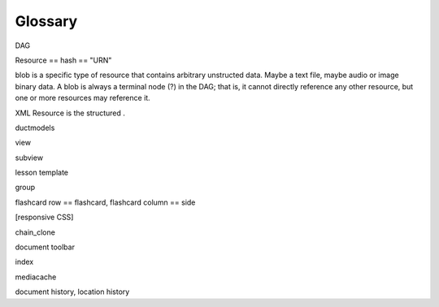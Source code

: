 ========
Glossary
========

DAG

Resource == hash == "URN"

blob is a specific type of resource that contains arbitrary unstructed
data.  Maybe a text file, maybe audio or image binary data.  A blob is
always a terminal node (?) in the DAG; that is, it cannot directly
reference any other resource, but one or more resources may reference it.

XML Resource is the structured .

ductmodels

view

subview

lesson template

group

flashcard row == flashcard,
flashcard column == side

[responsive CSS]

chain_clone

document toolbar

index

mediacache

document history, location history
